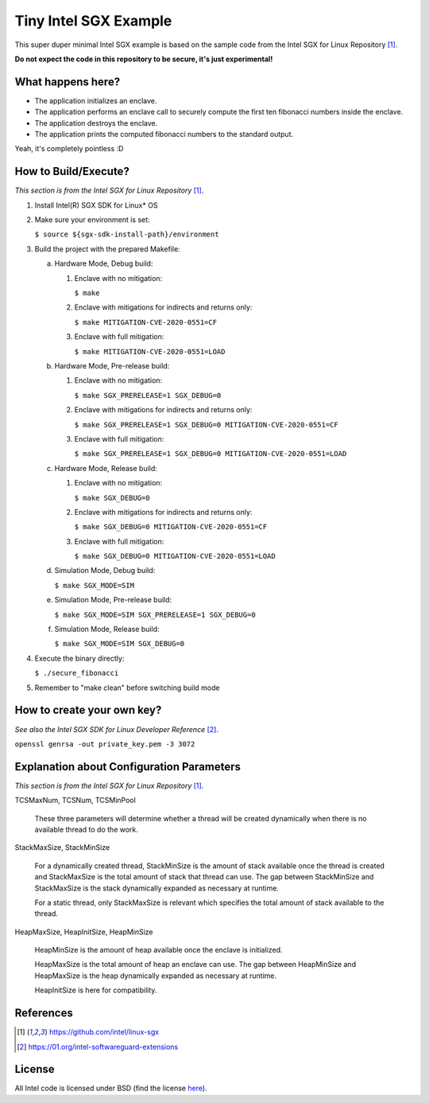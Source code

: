 Tiny Intel SGX Example
======================
This super duper minimal Intel SGX example is based on the sample code from the Intel SGX for Linux Repository [1]_.

**Do not expect the code in this repository to be secure, it's just experimental!**

What happens here?
------------------

- The application initializes an enclave.
- The application performs an enclave call to securely compute the first ten fibonacci numbers inside the enclave.
- The application destroys the enclave.
- The application prints the computed fibonacci numbers to the standard output.

Yeah, it's completely pointless :D

How to Build/Execute?
---------------------

*This section is from the Intel SGX for Linux Repository* [1]_.

1. Install Intel(R) SGX SDK for Linux* OS
2. Make sure your environment is set:

   ``$ source ${sgx-sdk-install-path}/environment``

3. Build the project with the prepared Makefile:

   a. Hardware Mode, Debug build:

      1) Enclave with no mitigation:

         ``$ make``

      2) Enclave with mitigations for indirects and returns only:

         ``$ make MITIGATION-CVE-2020-0551=CF``

      3) Enclave with full mitigation:

         ``$ make MITIGATION-CVE-2020-0551=LOAD``

   b. Hardware Mode, Pre-release build:

      1) Enclave with no mitigation:

         ``$ make SGX_PRERELEASE=1 SGX_DEBUG=0``

      2) Enclave with mitigations for indirects and returns only:

         ``$ make SGX_PRERELEASE=1 SGX_DEBUG=0 MITIGATION-CVE-2020-0551=CF``

      3) Enclave with full mitigation:

         ``$ make SGX_PRERELEASE=1 SGX_DEBUG=0 MITIGATION-CVE-2020-0551=LOAD``

   c. Hardware Mode, Release build:

      1) Enclave with no mitigation:

         ``$ make SGX_DEBUG=0``

      2) Enclave with mitigations for indirects and returns only:

         ``$ make SGX_DEBUG=0 MITIGATION-CVE-2020-0551=CF``

      3) Enclave with full mitigation:

         ``$ make SGX_DEBUG=0 MITIGATION-CVE-2020-0551=LOAD``

   d. Simulation Mode, Debug build:

      ``$ make SGX_MODE=SIM``

   e. Simulation Mode, Pre-release build:

      ``$ make SGX_MODE=SIM SGX_PRERELEASE=1 SGX_DEBUG=0``

   f. Simulation Mode, Release build:

      ``$ make SGX_MODE=SIM SGX_DEBUG=0``

4. Execute the binary directly:

   ``$ ./secure_fibonacci``

5. Remember to "make clean" before switching build mode


How to create your own key?
---------------------------

*See also the Intel SGX SDK for Linux Developer Reference* [2]_.

``openssl genrsa -out private_key.pem -3 3072``


Explanation about Configuration Parameters
------------------------------------------

*This section is from the Intel SGX for Linux Repository* [1]_.

TCSMaxNum, TCSNum, TCSMinPool

    These three parameters will determine whether a thread will be created
    dynamically  when there is no available thread to do the work.


StackMaxSize, StackMinSize

    For a dynamically created thread, StackMinSize is the amount of stack available
    once the thread is created and StackMaxSize is the total amount of stack that
    thread can use. The gap between StackMinSize and StackMaxSize is the stack
    dynamically expanded as necessary at runtime.

    For a static thread, only StackMaxSize is relevant which specifies the total
    amount of stack available to the thread.


HeapMaxSize, HeapInitSize, HeapMinSize

    HeapMinSize is the amount of heap available once the enclave is initialized.

    HeapMaxSize is the total amount of heap an enclave can use. The gap between
    HeapMinSize and HeapMaxSize is the heap dynamically expanded as necessary
    at runtime.

    HeapInitSize is here for compatibility.

References
----------

.. [1] `https://github.com/intel/linux-sgx <https://github.com/intel/linux-sgx>`_

.. [2] `https://01.org/intel-softwareguard-extensions <https://01.org/intel-softwareguard-extensions>`_

License
-------

All Intel code is licensed under BSD (find the license `here <https://github.com/intel/linux-sgx/blob/master/License.txt>`_).
